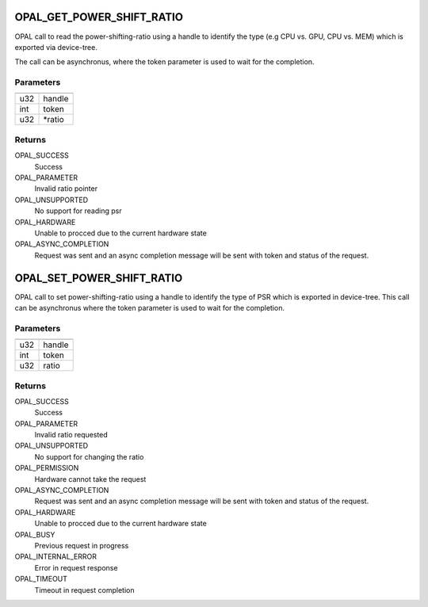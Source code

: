 .. _opal-psr:

OPAL_GET_POWER_SHIFT_RATIO
==============================
OPAL call to read the power-shifting-ratio using a handle to identify
the type (e.g CPU vs. GPU, CPU vs. MEM) which is exported via
device-tree.

The call can be asynchronus, where the token parameter is used to wait
for the completion.

Parameters
----------

=== =======
=== =======
u32 handle
int token
u32 \*ratio
=== =======

Returns
-------
OPAL_SUCCESS
  Success

OPAL_PARAMETER
  Invalid ratio pointer

OPAL_UNSUPPORTED
  No support for reading psr

OPAL_HARDWARE
  Unable to procced due to the current hardware state

OPAL_ASYNC_COMPLETION
  Request was sent and an async completion message will be sent with
  token and status of the request.

OPAL_SET_POWER_SHIFT_RATIO
==============================
OPAL call to set power-shifting-ratio using a handle to identify
the type of PSR which is exported in device-tree. This call can be
asynchronus where the token parameter is used to wait for the
completion.

Parameters
----------

=== ======
=== ======
u32 handle
int token
u32 ratio
=== ======

Returns
-------
OPAL_SUCCESS
  Success

OPAL_PARAMETER
  Invalid ratio requested

OPAL_UNSUPPORTED
  No support for changing the ratio

OPAL_PERMISSION
  Hardware cannot take the request

OPAL_ASYNC_COMPLETION
  Request was sent and an async completion message will be sent with
  token and status of the request.

OPAL_HARDWARE
  Unable to procced due to the current hardware state

OPAL_BUSY
  Previous request in progress

OPAL_INTERNAL_ERROR
  Error in request response

OPAL_TIMEOUT
  Timeout in request completion
